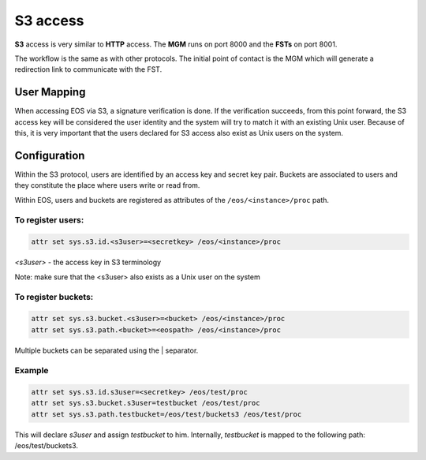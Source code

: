 .. highlight:: rst

.. index::
   single: S3

S3 access
=======================

**S3** access is very similar to **HTTP** access. The **MGM** runs on port 8000
and the **FSTs** on port 8001.

The workflow is the same as with other protocols.
The initial point of contact is the MGM which will generate a redirection link
to communicate with the FST.


User Mapping
-------------

When accessing EOS via S3, a signature verification is done.
If the verification succeeds, from this point forward, the S3 access key
will be considered the user identity and the system will try to match it
with an existing Unix user. Because of this, it is very important
that the users declared for S3 access also exist as Unix users on the system.


Configuration
-------------

Within the S3 protocol, users are identified by an access key and secret key pair.
Buckets are associated to users and they constitute the place
where users write or read from.

Within EOS, users and buckets are registered as attributes of the
``/eos/<instance>/proc`` path.

To register users:
++++++++++++++++++

.. code-block:: bash

   attr set sys.s3.id.<s3user>=<secretkey> /eos/<instance>/proc

*<s3user>* - the access key in S3 terminology

Note: make sure that the <s3user> also exists as a Unix user on the system

To register buckets:
++++++++++++++++++++

.. code-block:: bash

   attr set sys.s3.bucket.<s3user>=<bucket> /eos/<instance>/proc
   attr set sys.s3.path.<bucket>=<eospath> /eos/<instance>/proc

Multiple buckets can be separated using the | separator.

Example
++++++++

.. code-block:: bash

   attr set sys.s3.id.s3user=<secretkey> /eos/test/proc
   attr set sys.s3.bucket.s3user=testbucket /eos/test/proc
   attr set sys.s3.path.testbucket=/eos/test/buckets3 /eos/test/proc

This will declare *s3user* and assign *testbucket* to him.
Internally, *testbucket* is mapped to the following path: /eos/test/buckets3.
